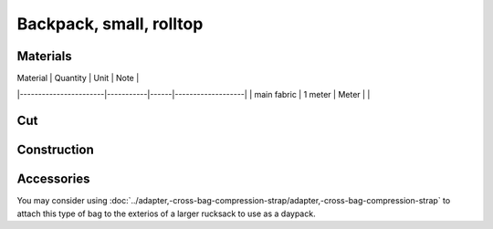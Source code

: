 Backpack, small, rolltop
========================

.. image:: IMG_20230601_001823.jpg


Materials
---------


.. image:: backpack,-small,-rolltop,-utility-shoulder-strap_main_pattern.svg


| Material              | Quantity  | Unit | Note              |
|-----------------------|-----------|------|-------------------|
| main fabric           | 1 meter   | Meter     |            |





Cut
---

.. image:: backpack,-small,-rolltop,-utility-shoulder-strap_cut_pattern.svg

Construction
------------


.. image:: IMG_20230601_090145.jpg


Accessories 
-----------

You may consider using 
:doc:`../adapter,-cross-bag-compression-strap/adapter,-cross-bag-compression-strap`
to attach this type of bag to the exterios of a larger rucksack to use as a daypack.

